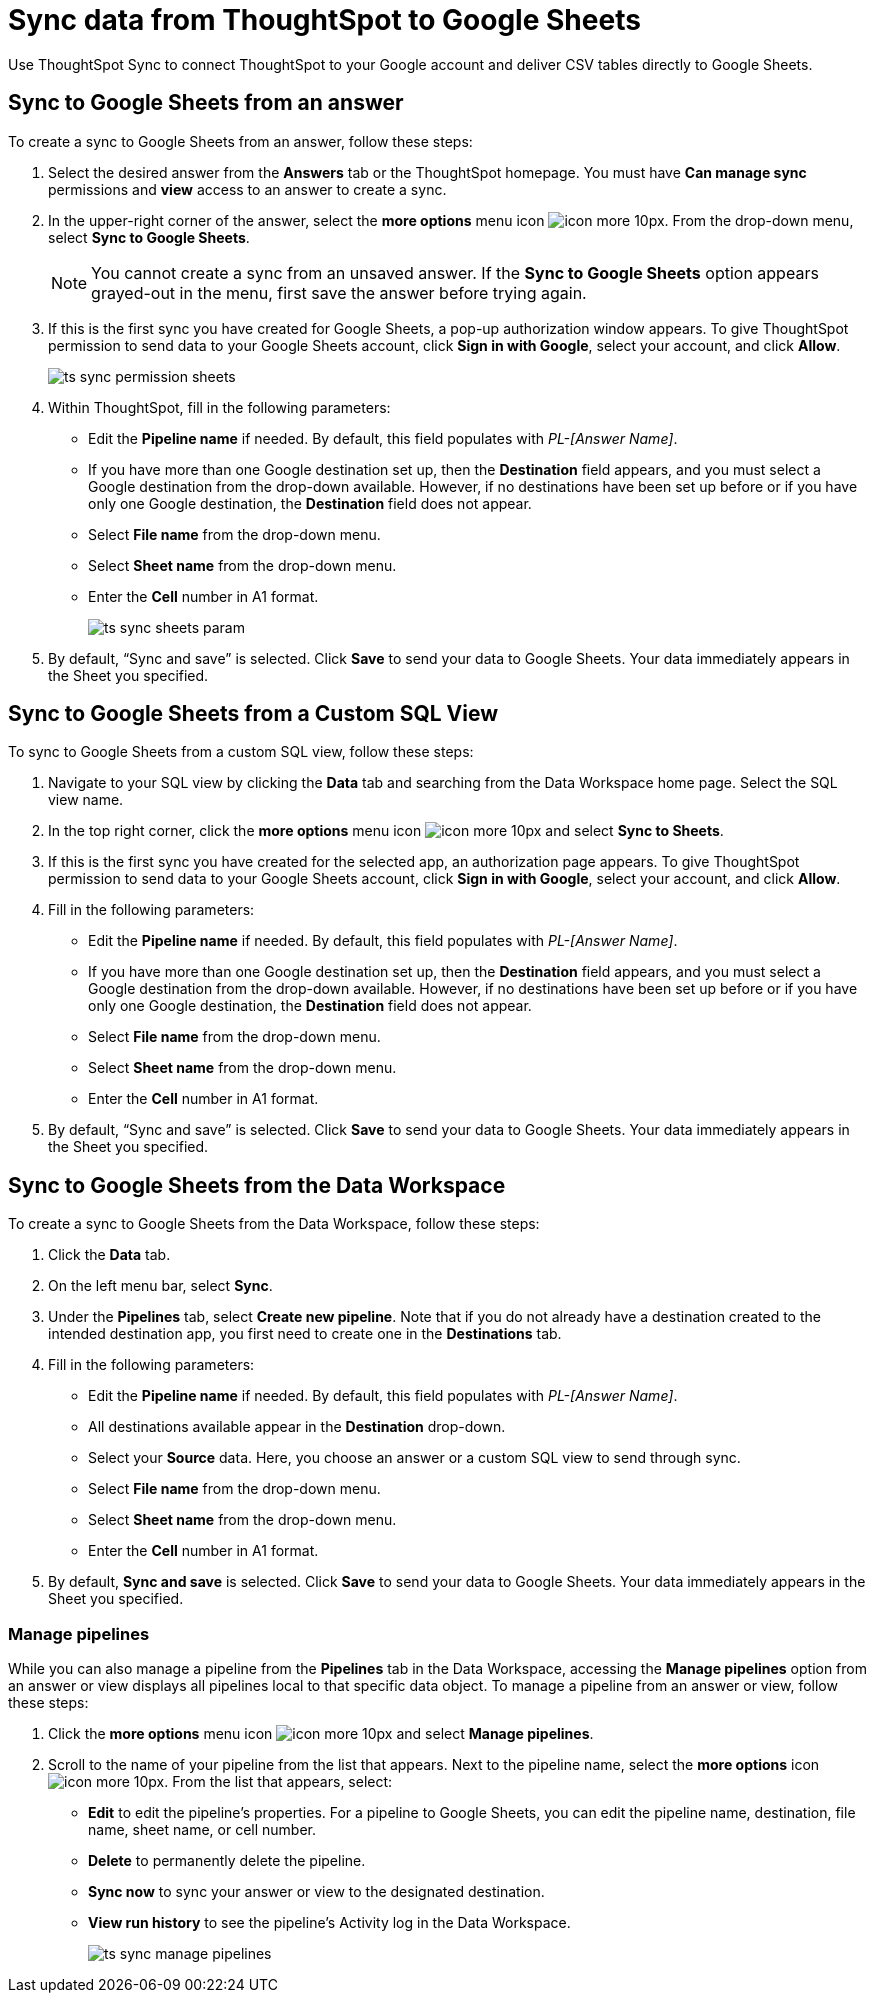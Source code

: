 = Sync data from ThoughtSpot to Google Sheets
:last_updated: 08/26/2022
:linkattrs:
:experimental:
:page-layout: default-cloud
:description: You can connect ThoughtSpot to your Google account and push CSV tables to Google Sheets.

Use ThoughtSpot Sync to connect ThoughtSpot to your Google account and deliver CSV tables directly to Google Sheets.

== Sync to Google Sheets from an answer

To create a sync to Google Sheets from an answer, follow these steps:

. Select the desired answer from the *Answers* tab or the ThoughtSpot homepage. You must have *Can manage sync* permissions and *view* access to an answer to create a sync.

. In the upper-right corner of the answer, select the *more options* menu icon image:icon-more-10px.png[]. From the drop-down menu, select *Sync to Google Sheets*.
+
NOTE: You cannot create a sync from an unsaved answer. If the *Sync to Google Sheets* option appears grayed-out in the menu, first save the answer before trying again.

. If this is the first sync you have created for Google Sheets, a pop-up authorization window appears. To give ThoughtSpot permission to send data to your Google Sheets account, click *Sign in with Google*, select your account, and click *Allow*.
+
image:ts-sync-permission-sheets.png[]


. Within ThoughtSpot, fill in the following parameters:
* Edit the *Pipeline name* if needed. By default, this field populates with _PL-[Answer Name]_.
* If you have more than one Google destination set up, then the *Destination* field appears, and you must select a Google destination from the drop-down available. However, if no destinations have been set up before or if you have only one Google destination, the *Destination* field does not appear.
* Select *File name* from the drop-down menu.
* Select *Sheet name* from the drop-down menu.
* Enter the *Cell* number in A1 format.
+
image:ts-sync-sheets-param.png[]


. By default, “Sync and save” is selected. Click *Save* to send your data to Google Sheets. Your data immediately appears in the Sheet you specified.



== Sync to Google Sheets from a Custom SQL View

To sync to Google Sheets from a custom SQL view, follow these steps:

. Navigate to your SQL view by clicking the *Data* tab and searching from the Data Workspace home page. Select the SQL view name.

. In the top right corner, click the *more options* menu icon image:icon-more-10px.png[] and select *Sync to Sheets*.

.  If this is the first sync you have created for the selected app, an authorization page appears. To give ThoughtSpot permission to send data to your Google Sheets account, click *Sign in with Google*, select your account, and click *Allow*.

. Fill in the following parameters:
* Edit the *Pipeline name* if needed. By default, this field populates with _PL-[Answer Name]_.
* If you have more than one Google destination set up, then the *Destination* field appears, and you must select a Google destination from the drop-down available. However, if no destinations have been set up before or if you have only one Google destination, the *Destination* field does not appear.
* Select *File name* from the drop-down menu.
* Select *Sheet name* from the drop-down menu.
* Enter the *Cell* number in A1 format.

. By default, “Sync and save” is selected. Click *Save* to send your data to Google Sheets. Your data immediately appears in the Sheet you specified.


== Sync to Google Sheets from the Data Workspace

To create a sync to Google Sheets from the Data Workspace, follow these steps:

. Click the *Data* tab.

. On the left menu bar, select *Sync*.

. Under the *Pipelines* tab, select *Create new pipeline*. Note that if you do not already have a destination created to the intended destination app, you first need to create one in the *Destinations* tab.



. Fill in the following parameters:
* Edit the *Pipeline name* if needed. By default, this field populates with _PL-[Answer Name]_.
* All destinations available appear in the *Destination* drop-down.
* Select your *Source* data. Here, you choose an answer or a custom SQL view to send through sync.
* Select *File name* from the drop-down menu.
* Select *Sheet name* from the drop-down menu.
* Enter the *Cell* number in A1 format.

.  By default, *Sync and save* is selected. Click *Save* to send your data to Google Sheets. Your data immediately appears in the Sheet you specified.

=== Manage pipelines

While you can also manage a pipeline from the *Pipelines* tab in the Data Workspace, accessing the *Manage pipelines* option from an answer or view displays all pipelines local to that specific data object. To manage a pipeline from an answer or view, follow these steps:

. Click the *more options* menu icon image:icon-more-10px.png[] and select *Manage pipelines*.

. Scroll to the name of your pipeline from the list that appears. Next to the pipeline name, select the *more options* icon image:icon-more-10px.png[]. From the list that appears, select:
* *Edit* to edit the pipeline’s properties. For a pipeline to Google Sheets, you can edit the pipeline name, destination, file name, sheet name, or cell number.
* *Delete* to permanently delete the pipeline.
* *Sync now* to sync your answer or view to the designated destination.
* *View run history* to see the pipeline’s Activity log in the Data Workspace.
+
image:ts-sync-manage-pipelines.png[]


